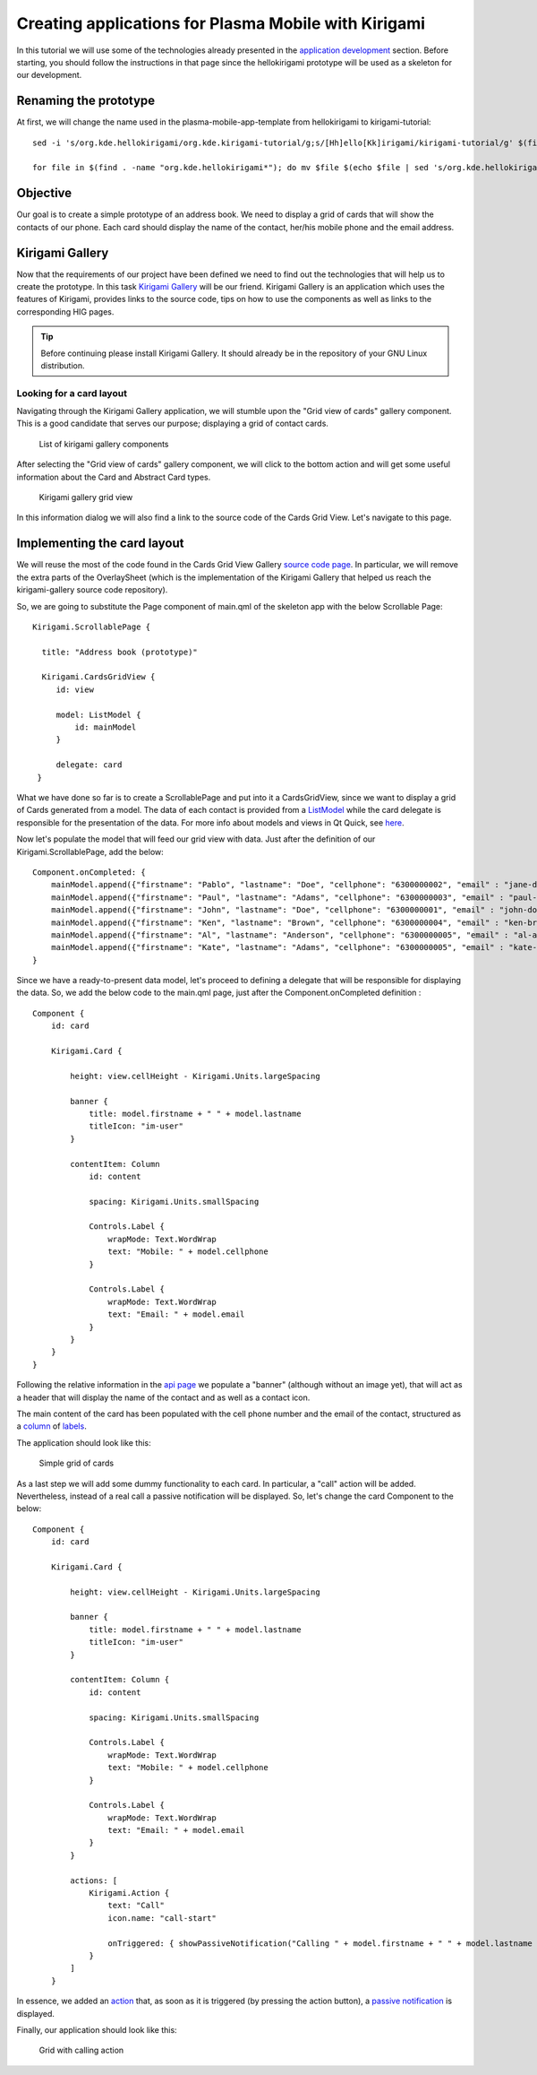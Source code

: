 Creating applications for Plasma Mobile with Kirigami
=====================================================

In this tutorial we will use some of the technologies already presented in the `application development <AppDevelopment.html>`_ section. Before starting, you should follow the instructions in that page since the hellokirigami prototype will be used as a skeleton for our development.

Renaming the prototype
~~~~~~~~~~~~~~~~~~~~~~~

At first, we will change the name used in the plasma-mobile-app-template from hellokirigami to kirigami-tutorial:

::

   sed -i 's/org.kde.hellokirigami/org.kde.kirigami-tutorial/g;s/[Hh]ello[Kk]irigami/kirigami-tutorial/g' $(find . -name "CMakeLists.txt" -or -name "*.desktop" -or -name "*.xml" -or -name "*.json"  -or -name *.cpp)

   for file in $(find . -name "org.kde.hellokirigami*"); do mv $file $(echo $file | sed 's/org.kde.hellokirigami/org.kde.kirigami-tutorial/g'); done
   
Objective
~~~~~~~~~
Our goal is to create a simple prototype of an address book. We need to display a grid of cards that will show the contacts of our phone. Each card should display the name of the contact, her/his mobile phone and the email address. 

Kirigami Gallery
~~~~~~~~~~~~~~~~
Now that the requirements of our project have been defined we need to find out the technologies that will help us to create the prototype. In this task `Kirigami Gallery <https://cgit.kde.org/kirigami-gallery.git/>`_ will be our friend. Kirigami Gallery is an application which uses the features of Kirigami, provides links to the source code, tips on how to use the components as well as links to the corresponding HIG pages.


.. tip:: Before continuing please install Kirigami Gallery. It should already be in the repository of your GNU Linux distribution.

Looking for a card layout
^^^^^^^^^^^^^^^^^^^^^^^^^
Navigating through the Kirigami Gallery application, we will stumble upon the "Grid view of cards" gallery component. This is a good candidate that serves our purpose; displaying a grid of contact cards. 

.. figure:: kirigami-tutorial-1.png
   :scale: 50 %
   :alt: kirigami components

   List of kirigami gallery components
   
   
After selecting the "Grid view of cards" gallery component, we will click to the bottom action and will get some useful information about the Card and Abstract Card types. 

.. figure:: kirigami-tutorial-2.png
   :scale: 50 %
   :alt: kirigami galery grid view

   Kirigami gallery grid view

In this information dialog we will also find a link to the source code of the Cards Grid View. Let's navigate to this page.

Implementing the card layout
~~~~~~~~~~~~~~~~~~~~~~~~~~~~
We will reuse the most of the code found in the Cards Grid View Gallery `source code page <https://cgit.kde.org/kirigami-gallery.git/tree/src/data/contents/ui/gallery/CardsGridViewGallery.qml>`_. In particular, we will remove the extra parts of the OverlaySheet (which is the implementation of the Kirigami Gallery that helped us reach the kirigami-gallery source code repository).

So, we are going to substitute the Page component of main.qml of the skeleton app with the below Scrollable Page:

::

   Kirigami.ScrollablePage {
   
     title: "Address book (prototype)"
     
     Kirigami.CardsGridView {
        id: view
        
        model: ListModel {
            id: mainModel
        }
                
        delegate: card
    }

What we have done so far is to create a ScrollablePage and put into it a CardsGridView, since we want to display a grid of Cards generated from a model. The data of each contact is provided from a `ListModel <https://doc.qt.io/qt-5/qml-qtqml-models-listmodel.html>`_ while the card delegate is responsible for the presentation of the data. For more info about models and views in Qt Quick, see `here <https://doc.qt.io/qt-5/qtquick-modelviewsdata-modelview.html>`_.

Now let's populate the model that will feed our grid view with data. Just after the definition of our Kirigami.ScrollablePage, add the below: 

::

    Component.onCompleted: {
        mainModel.append({"firstname": "Pablo", "lastname": "Doe", "cellphone": "6300000002", "email" : "jane-doe@example.com", "photo": "qrc:/konqi.jpg"});
        mainModel.append({"firstname": "Paul", "lastname": "Adams", "cellphone": "6300000003", "email" : "paul-adams@example.com", "photo": "qrc:/katie.jpg"});
        mainModel.append({"firstname": "John", "lastname": "Doe", "cellphone": "6300000001", "email" : "john-doe@example.com", "photo": "qrc:/konqi.jpg"});
        mainModel.append({"firstname": "Ken", "lastname": "Brown", "cellphone": "6300000004", "email" : "ken-brown@example.com", "photo": "qrc:/konqi.jpg"});
        mainModel.append({"firstname": "Al", "lastname": "Anderson", "cellphone": "6300000005", "email" : "al-anderson@example.com", "photo": "qrc:/katie.jpg"});                        
        mainModel.append({"firstname": "Kate", "lastname": "Adams", "cellphone": "6300000005", "email" : "kate-adams@example.com", "photo": "qrc:/konqi.jpg"});                        
    }

Since we have a ready-to-present data model, let's proceed to defining a delegate that will be responsible for displaying the data. So, we add the below code to the main.qml page, just after the Component.onCompleted definition :

::

    Component {
        id: card

        Kirigami.Card {
                                    
            height: view.cellHeight - Kirigami.Units.largeSpacing
            
            banner {
                title: model.firstname + " " + model.lastname 
                titleIcon: "im-user"
            }
                    
            contentItem: Column 
                id: content

                spacing: Kirigami.Units.smallSpacing
                
                Controls.Label {
                    wrapMode: Text.WordWrap
                    text: "Mobile: " + model.cellphone
                }
                
                Controls.Label {
                    wrapMode: Text.WordWrap
                    text: "Email: " + model.email
                }
            }
        }
    }

Following the relative information in the `api page <https://api.kde.org/frameworks/kirigami/html/classorg_1_1kde_1_1kirigami_1_1Card.html>`_ we populate a "banner" (although without an image yet), that will act as a header that will display the name of the contact and as well as a contact icon.

The main content of the card has been populated with the cell phone number and the email of the contact, structured as a `column <https://doc.qt.io/qt-5/qml-qtquick-column.html>`_ of `labels <https://doc.qt.io/qt-5/qml-qtquick-controls2-label.html>`_. 

The application should look like this:

.. figure:: kirigami-tutorial-3.png
   :scale: 50 %
   :alt: simple grid without actions

   Simple grid of cards
   
As a last step we will add some dummy functionality to each card. In particular, a "call" action will be added. Nevertheless, instead of a real call a passive notification will be displayed. So, let's change the card Component to the below:

::

    Component {
        id: card

        Kirigami.Card {
                                    
            height: view.cellHeight - Kirigami.Units.largeSpacing
            
            banner {
                title: model.firstname + " " + model.lastname      
                titleIcon: "im-user"
            }
                    
            contentItem: Column {
                id: content

                spacing: Kirigami.Units.smallSpacing
                
                Controls.Label {
                    wrapMode: Text.WordWrap
                    text: "Mobile: " + model.cellphone
                }
                
                Controls.Label {
                    wrapMode: Text.WordWrap
                    text: "Email: " + model.email
                }
            }
                
            actions: [
                Kirigami.Action {
                    text: "Call"
                    icon.name: "call-start"
                    
                    onTriggered: { showPassiveNotification("Calling " + model.firstname + " " + model.lastname + " ...") }
                }                                        
            ]
        }


In essence, we added an `action <https://api.kde.org/frameworks/kirigami/html/classorg_1_1kde_1_1kirigami_1_1Action.html>`_  that, as soon as it is triggered (by pressing the action button), a `passive notification <https://api.kde.org/frameworks/kirigami/html/classorg_1_1kde_1_1kirigami_1_1AbstractApplicationWindow.html#a0a31a7c36993433b260f27ef9b7b9be1>`_ is displayed.

Finally, our application should look like this:

.. figure:: kirigami-tutorial-4.png
   :scale: 50 %
   :alt: grid with actions

   Grid with calling action
        

